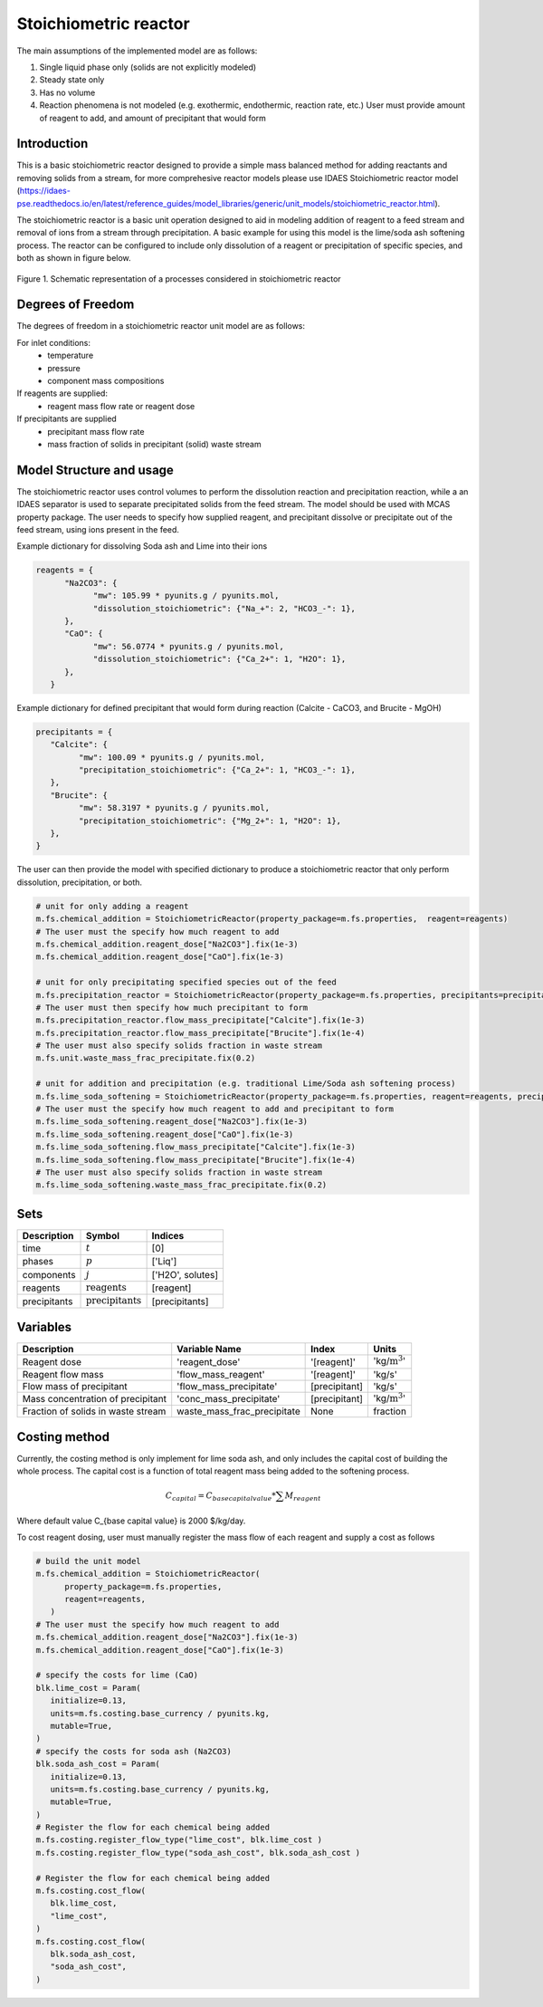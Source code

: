 Stoichiometric reactor
======================

.. index::
   pair: watertap.unit_models.stoichiometric_reactor;stoichiometric_reactor

The main assumptions of the implemented model are as follows:

1) Single liquid phase only (solids are not explicitly modeled)
2) Steady state only
3) Has no volume
4) Reaction phenomena is not modeled (e.g. exothermic, endothermic, reaction rate, etc.)
   User must provide amount of reagent to add, and amount of precipitant that would form

Introduction
------------
This is a basic stoichiometric reactor designed to provide a simple mass balanced method for adding reactants and removing solids from a stream, for more comprehesive reactor models please use IDAES Stoichiometric reactor model (https://idaes-pse.readthedocs.io/en/latest/reference_guides/model_libraries/generic/unit_models/stoichiometric_reactor.html). 

The stoichiometric reactor is a basic unit operation designed to aid in modeling addition of reagent to a feed stream and removal of ions from a stream through precipitation. A basic example for using this model is the lime/soda ash softening process. 
The reactor can be configured to include only dissolution of a reagent or precipitation of specific species, and both as shown in figure below.

.. figure:: ../../_static/unit_models/stoichiometric_reactor.png
    :width: 600
    :align: center
    
    Figure 1. Schematic representation of a processes considered in stoichiometric reactor

Degrees of Freedom
------------------
The degrees of freedom in a stoichiometric reactor unit model are as follows:

For inlet conditions:
    * temperature
    * pressure
    * component mass compositions

If reagents are supplied:
   * reagent mass flow rate or reagent dose

If precipitants are supplied 
   * precipitant mass flow rate 
   * mass fraction of solids in precipitant (solid) waste stream

Model Structure and usage
-------------------------
The stoichiometric reactor uses control volumes to perform the dissolution reaction and precipitation reaction, while a an IDAES separator is used to separate precipitated solids from the feed stream. The model should be used with MCAS property package.
The user needs to specify how supplied reagent, and precipitant dissolve or precipitate out of the feed stream, using ions present in the feed. 

Example dictionary for dissolving Soda ash and Lime into their ions  

.. code-block::

   reagents = {
         "Na2CO3": {
               "mw": 105.99 * pyunits.g / pyunits.mol,
               "dissolution_stoichiometric": {"Na_+": 2, "HCO3_-": 1},
         },
         "CaO": {
               "mw": 56.0774 * pyunits.g / pyunits.mol,
               "dissolution_stoichiometric": {"Ca_2+": 1, "H2O": 1},
         },
      }

Example dictionary for defined precipitant that would form during reaction (Calcite - CaCO3, and Brucite - MgOH)


.. code-block::

   precipitants = {
      "Calcite": {
            "mw": 100.09 * pyunits.g / pyunits.mol,
            "precipitation_stoichiometric": {"Ca_2+": 1, "HCO3_-": 1},
      },
      "Brucite": {
            "mw": 58.3197 * pyunits.g / pyunits.mol,
            "precipitation_stoichiometric": {"Mg_2+": 1, "H2O": 1},
      },
   }

The user can then provide the model with specified dictionary to produce a stoichiometric reactor that only perform dissolution, precipitation, or both. 

.. code-block::

   # unit for only adding a reagent
   m.fs.chemical_addition = StoichiometricReactor(property_package=m.fs.properties,  reagent=reagents)
   # The user must the specify how much reagent to add
   m.fs.chemical_addition.reagent_dose["Na2CO3"].fix(1e-3)
   m.fs.chemical_addition.reagent_dose["CaO"].fix(1e-3)
   
   # unit for only precipitating specified species out of the feed
   m.fs.precipitation_reactor = StoichiometricReactor(property_package=m.fs.properties, precipitants=precipitants)
   # The user must then specify how much precipitant to form 
   m.fs.precipitation_reactor.flow_mass_precipitate["Calcite"].fix(1e-3)
   m.fs.precipitation_reactor.flow_mass_precipitate["Brucite"].fix(1e-4)
   # The user must also specify solids fraction in waste stream
   m.fs.unit.waste_mass_frac_precipitate.fix(0.2)
   
   # unit for addition and precipitation (e.g. traditional Lime/Soda ash softening process)
   m.fs.lime_soda_softening = StoichiometricReactor(property_package=m.fs.properties, reagent=reagents, precipitants=precipitants)
   # The user must the specify how much reagent to add and precipitant to form
   m.fs.lime_soda_softening.reagent_dose["Na2CO3"].fix(1e-3)
   m.fs.lime_soda_softening.reagent_dose["CaO"].fix(1e-3)
   m.fs.lime_soda_softening.flow_mass_precipitate["Calcite"].fix(1e-3)
   m.fs.lime_soda_softening.flow_mass_precipitate["Brucite"].fix(1e-4)
   # The user must also specify solids fraction in waste stream
   m.fs.lime_soda_softening.waste_mass_frac_precipitate.fix(0.2)

Sets
----
.. csv-table::
   :header: "Description", "Symbol", "Indices"

   "time", ":math:`t`", "[0]"
   "phases", ":math:`p`", "['Liq']"
   "components", ":math:`j`", "['H2O', solutes]"
   "reagents", ":math:`\text{reagents}`",[reagent]
   "precipitants", ":math:`\text{precipitants}`",[precipitants]

Variables
----------

.. csv-table::
   :header: "Description", "Variable Name", "Index", "Units"
   
   "Reagent dose", 'reagent_dose','[reagent]','kg/:math:`\text{m}^3`'
   "Reagent flow mass", 'flow_mass_reagent','[reagent]','kg/s'
   "Flow mass of precipitant",'flow_mass_precipitate',[precipitant],'kg/s'
   "Mass concentration of precipitant",'conc_mass_precipitate',[precipitant],'kg/:math:`\text{m}^3`'
   "Fraction of solids in waste stream",  "waste_mass_frac_precipitate", None, fraction
   
Costing method
--------------

Currently, the costing method is only implement for lime soda ash, and only includes
the capital cost of building the whole process. The capital cost is a function of 
total reagent mass being added to the softening process. 

.. math::

      C_{capital}=C_{base capital value}*\sum{M_{reagent}}

Where default value C_{base capital value} is 2000 $/kg/day. 

To cost reagent dosing, user must manually register the mass flow of each reagent and supply
a cost as follows

.. code-block::

   # build the unit model 
   m.fs.chemical_addition = StoichiometricReactor(
         property_package=m.fs.properties,
         reagent=reagents,
      )
   # The user must the specify how much reagent to add
   m.fs.chemical_addition.reagent_dose["Na2CO3"].fix(1e-3)
   m.fs.chemical_addition.reagent_dose["CaO"].fix(1e-3)

   # specify the costs for lime (CaO)
   blk.lime_cost = Param(
      initialize=0.13,
      units=m.fs.costing.base_currency / pyunits.kg,
      mutable=True,
   )
   # specify the costs for soda ash (Na2CO3)
   blk.soda_ash_cost = Param(
      initialize=0.13,
      units=m.fs.costing.base_currency / pyunits.kg,
      mutable=True,
   )
   # Register the flow for each chemical being added
   m.fs.costing.register_flow_type("lime_cost", blk.lime_cost )
   m.fs.costing.register_flow_type("soda_ash_cost", blk.soda_ash_cost )
   
   # Register the flow for each chemical being added
   m.fs.costing.cost_flow(
      blk.lime_cost,
      "lime_cost",
   )
   m.fs.costing.cost_flow(
      blk.soda_ash_cost,
      "soda_ash_cost",
   )